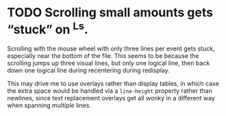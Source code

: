 * TODO Scrolling small amounts gets “stuck” on ^Ls.
  Scrolling with the mouse wheel with only three lines per event gets
  stuck, especially near the bottom of the file. This seems to be
  because the scrolling jumps up three visual lines, but only one
  logical line, then back down one logical line during recentering
  during redisplay.

  This may drive me to use overlays rather than display tables, in
  which case the extra space would be handled via a ~line-height~
  property rather than newlines, since text replacement overlays get
  all wonky in a different way when spanning multiple lines.
